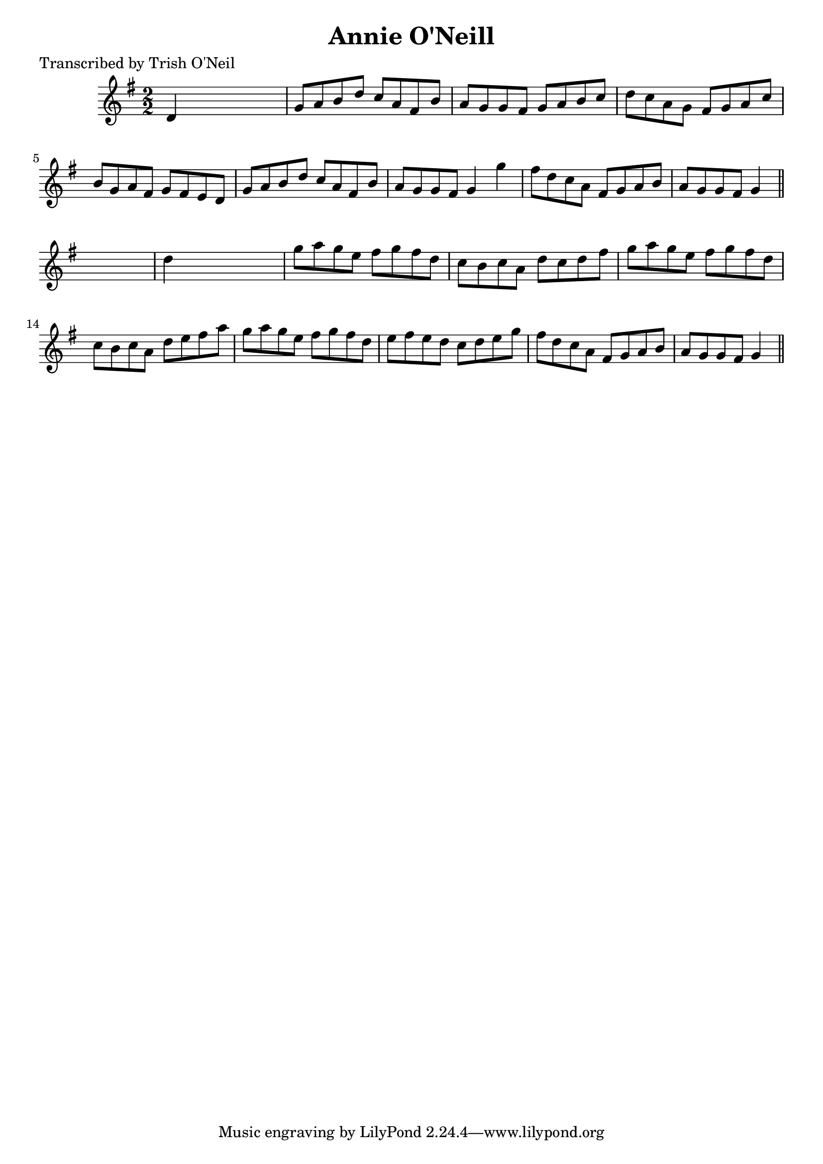 
\version "2.16.2"
% automatically converted by musicxml2ly from xml/1253_to.xml

%% additional definitions required by the score:
\language "english"


\header {
    poet = "Transcribed by Trish O'Neil"
    encoder = "abc2xml version 63"
    encodingdate = "2015-01-25"
    title = "Annie O'Neill"
    }

\layout {
    \context { \Score
        autoBeaming = ##f
        }
    }
PartPOneVoiceOne =  \relative d' {
    \key g \major \numericTimeSignature\time 2/2 d4 s2. | % 2
    g8 [ a8 b8 d8 ] c8 [ a8 fs8 b8 ] | % 3
    a8 [ g8 g8 fs8 ] g8 [ a8 b8 c8 ] | % 4
    d8 [ c8 a8 g8 ] fs8 [ g8 a8 c8 ] | % 5
    b8 [ g8 a8 fs8 ] g8 [ fs8 e8 d8 ] | % 6
    g8 [ a8 b8 d8 ] c8 [ a8 fs8 b8 ] | % 7
    a8 [ g8 g8 fs8 ] g4 g'4 | % 8
    fs8 [ d8 c8 a8 ] fs8 [ g8 a8 b8 ] | % 9
    a8 [ g8 g8 fs8 ] g4 \bar "||"
    s4 | \barNumberCheck #10
    d'4 s2. | % 11
    g8 [ a8 g8 e8 ] fs8 [ g8 fs8 d8 ] | % 12
    c8 [ b8 c8 a8 ] d8 [ c8 d8 fs8 ] | % 13
    g8 [ a8 g8 e8 ] fs8 [ g8 fs8 d8 ] | % 14
    c8 [ b8 c8 a8 ] d8 [ e8 fs8 a8 ] | % 15
    g8 [ a8 g8 e8 ] fs8 [ g8 fs8 d8 ] | % 16
    e8 [ fs8 e8 d8 ] c8 [ d8 e8 g8 ] | % 17
    fs8 [ d8 c8 a8 ] fs8 [ g8 a8 b8 ] | % 18
    a8 [ g8 g8 fs8 ] g4 \bar "||"
    }


% The score definition
\score {
    <<
        \new Staff <<
            \context Staff << 
                \context Voice = "PartPOneVoiceOne" { \PartPOneVoiceOne }
                >>
            >>
        
        >>
    \layout {}
    % To create MIDI output, uncomment the following line:
    %  \midi {}
    }

